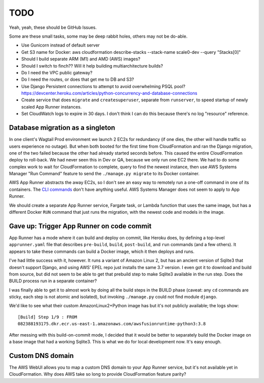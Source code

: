 ======
 TODO
======

Yeah, yeah, these should be GitHub Issues.

Some are these small tasks, some may be deep rabbit holes, others may
not be do-able.

* Use Gunicorn instead of default server
* Get S3 name for Docker: aws cloudformation
  describe-stacks --stack-name scale0-dev --query "Stacks[0]"
* Should I build separate ARM (M1) and AMD (AWS) images?
* Should I switch to finch?? Will it help building multiarchitecture builds?
* Do I need the VPC public gateway?
* Do I need the routes, or does that get me to DB and S3?
* Use Django Persistent connections to attempt to avoid overwhelming
  PSQL pool?
  https://devcenter.heroku.com/articles/python-concurrency-and-database-connections
* Create service that does ``migrate`` and ``createsuperuser``,
  separate from ``runserver``, to speed startup of newly scaled App
  Runner instances.
* Set CloudWatch logs to expire in 30 days. I don't think I can do
  this because there's no log "resource" reference.

Database migration as a singleton
---------------------------------

In one client's Wagtail Prod environment we launch 2 EC2s for
redundancy (if one dies, the other will handle traffic so users
experience no outage). But when both booted for the first time from
CloudFormation and ran the Django migration, one of the two failed
because the other had already started seconds before. This caused the
entire CloudFormation deploy to roll-back. We had never seen this in
Dev or QA, because we only run one EC2 there. We had to do some
complex work to wait for CloudFormation to complete, query to find the
newest instance, then use AWS Systems Manager "Run Command" feature to
send the ``./manage.py migrate`` to its Docker container.

AWS App Runner abstracts the away EC2s, so I don't see an easy way to
remotely run a one-off command in one of its containers. The `CLI
commands
<https://docs.aws.amazon.com/cli/latest/reference/apprunner/index.html>`_
don't have anything useful. AWS Systems Manager does not seem to apply
to App Runner.

We should create a separate App Runner service, Fargate task, or
Lambda function that uses the same image, but has a different Docker
``RUN`` command that just runs the migration, with the newest code and
models in the image.


Gave up: Trigger App Runner on code commit
------------------------------------------

App Runner has a mode where it can build and deploy on commit, like
Heroku does, by defining a top-level ``apprunner.yaml`` file that
describes ``pre-build``, ``build``, ``post-build``, and ``run``
commands (and a few others). It appears to take these commands can
build a Docker image, which it then deploys and runs.

I've had little success with it, however. It runs a variant of Amazon
Linux 2, but has an ancient version of Sqlite3 that doesn't support
Django, and using AWS' EPEL repo just installs the same 3.7 version. I
even got it to download and build from source, but did not seem to be
able to get that prebuild step to make Sqlite3 available in the run
step. Does the BUILD process run in a separate container?

I was finally able to get it to almost work by doing all the build
steps in the BUILD phase (caveat: any ``cd`` commands are sticky, each
step is not atomic and isolated), but invoking ``./manage.py`` could
not find module ``django``.

We'd like to see what their custom AmazonLinux2+Python image has but
it's not publicly available; the logs show::

  [Build] Step 1/9 : FROM
  082388193175.dkr.ecr.us-east-1.amazonaws.com/awsfusionruntime-python3:3.8

After messing with this build-on-commit mode, I decided that it would
be better to separately build the Docker image on a base image that
had a working Sqlite3. This is what we do for local development now.
It's easy enough.


Custom DNS domain
-----------------

The AWS WebUI allows you to map a custom DNS domain to your App Runner
service, but it's not available yet in CloudFormation. Why does AWS
take so long to provide CloudFormation feature parity?
